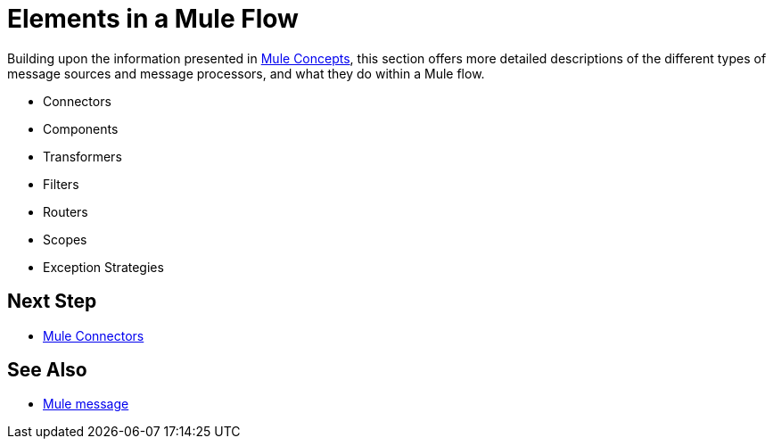 = Elements in a Mule Flow
:keywords: studio, server, components, connectors, elements, palette

Building upon the information presented in link:/mule\-user\-guide/v/3\.6/mule-concepts[Mule Concepts], this section offers more detailed descriptions of the different types of message sources and message processors, and what they do within a Mule flow.

* Connectors
* Components
* Transformers
* Filters
* Routers
* Scopes
* Exception Strategies

== Next Step

* link:/mule\-user\-guide/v/3\.6/mule-connectors[Mule Connectors]

== See Also

* link:/mule\-user\-guide/v/3\.6/mule-message-structure[Mule message]
